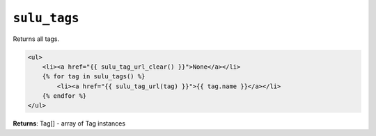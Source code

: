 ``sulu_tags``
=============

Returns all tags.

.. code-block:: jinja

    <ul>
        <li><a href="{{ sulu_tag_url_clear() }}">None</a></li>
        {% for tag in sulu_tags() %}
            <li><a href="{{ sulu_tag_url(tag) }}">{{ tag.name }}</a></li>
        {% endfor %}
    </ul>

**Returns**: Tag[] - array of Tag instances
